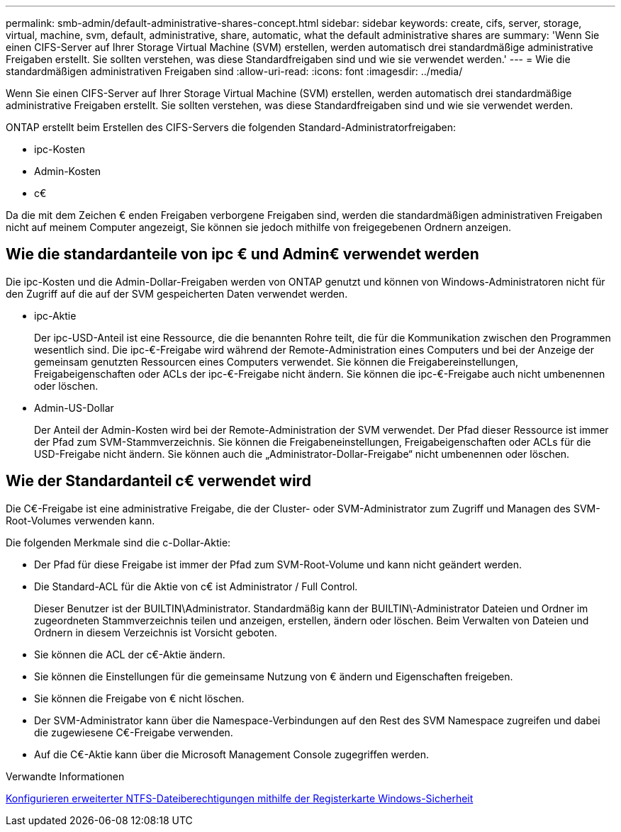 ---
permalink: smb-admin/default-administrative-shares-concept.html 
sidebar: sidebar 
keywords: create, cifs, server, storage, virtual, machine, svm, default, administrative, share, automatic, what the default administrative shares are 
summary: 'Wenn Sie einen CIFS-Server auf Ihrer Storage Virtual Machine (SVM) erstellen, werden automatisch drei standardmäßige administrative Freigaben erstellt. Sie sollten verstehen, was diese Standardfreigaben sind und wie sie verwendet werden.' 
---
= Wie die standardmäßigen administrativen Freigaben sind
:allow-uri-read: 
:icons: font
:imagesdir: ../media/


[role="lead"]
Wenn Sie einen CIFS-Server auf Ihrer Storage Virtual Machine (SVM) erstellen, werden automatisch drei standardmäßige administrative Freigaben erstellt. Sie sollten verstehen, was diese Standardfreigaben sind und wie sie verwendet werden.

ONTAP erstellt beim Erstellen des CIFS-Servers die folgenden Standard-Administratorfreigaben:

* ipc-Kosten
* Admin-Kosten
* c€


Da die mit dem Zeichen € enden Freigaben verborgene Freigaben sind, werden die standardmäßigen administrativen Freigaben nicht auf meinem Computer angezeigt, Sie können sie jedoch mithilfe von freigegebenen Ordnern anzeigen.



== Wie die standardanteile von ipc € und Admin€ verwendet werden

Die ipc-Kosten und die Admin-Dollar-Freigaben werden von ONTAP genutzt und können von Windows-Administratoren nicht für den Zugriff auf die auf der SVM gespeicherten Daten verwendet werden.

* ipc-Aktie
+
Der ipc-USD-Anteil ist eine Ressource, die die benannten Rohre teilt, die für die Kommunikation zwischen den Programmen wesentlich sind. Die ipc-€-Freigabe wird während der Remote-Administration eines Computers und bei der Anzeige der gemeinsam genutzten Ressourcen eines Computers verwendet. Sie können die Freigabereinstellungen, Freigabeigenschaften oder ACLs der ipc-€-Freigabe nicht ändern. Sie können die ipc-€-Freigabe auch nicht umbenennen oder löschen.

* Admin-US-Dollar
+
Der Anteil der Admin-Kosten wird bei der Remote-Administration der SVM verwendet. Der Pfad dieser Ressource ist immer der Pfad zum SVM-Stammverzeichnis. Sie können die Freigabeneinstellungen, Freigabeigenschaften oder ACLs für die USD-Freigabe nicht ändern. Sie können auch die „Administrator-Dollar-Freigabe“ nicht umbenennen oder löschen.





== Wie der Standardanteil c€ verwendet wird

Die C€-Freigabe ist eine administrative Freigabe, die der Cluster- oder SVM-Administrator zum Zugriff und Managen des SVM-Root-Volumes verwenden kann.

Die folgenden Merkmale sind die c-Dollar-Aktie:

* Der Pfad für diese Freigabe ist immer der Pfad zum SVM-Root-Volume und kann nicht geändert werden.
* Die Standard-ACL für die Aktie von c€ ist Administrator / Full Control.
+
Dieser Benutzer ist der BUILTIN\Administrator. Standardmäßig kann der BUILTIN\-Administrator Dateien und Ordner im zugeordneten Stammverzeichnis teilen und anzeigen, erstellen, ändern oder löschen. Beim Verwalten von Dateien und Ordnern in diesem Verzeichnis ist Vorsicht geboten.

* Sie können die ACL der c€-Aktie ändern.
* Sie können die Einstellungen für die gemeinsame Nutzung von € ändern und Eigenschaften freigeben.
* Sie können die Freigabe von € nicht löschen.
* Der SVM-Administrator kann über die Namespace-Verbindungen auf den Rest des SVM Namespace zugreifen und dabei die zugewiesene C€-Freigabe verwenden.
* Auf die C€-Aktie kann über die Microsoft Management Console zugegriffen werden.


.Verwandte Informationen
xref:configure-ntfs-windows-security-tab-task.adoc[Konfigurieren erweiterter NTFS-Dateiberechtigungen mithilfe der Registerkarte Windows-Sicherheit]
